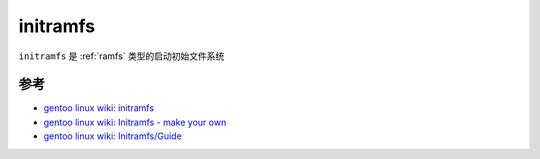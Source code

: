 .. _initramfs:

=======================
initramfs
=======================

``initramfs`` 是 :ref:`ramfs` 类型的启动初始文件系统

参考
=====

- `gentoo linux wiki: initramfs <https://wiki.gentoo.org/wiki/Initramfs>`_
- `gentoo linux wiki: Initramfs - make your own <https://wiki.gentoo.org/wiki/Initramfs_-_make_your_own>`_
- `gentoo linux wiki: Initramfs/Guide <https://wiki.gentoo.org/wiki/Initramfs/Guide>`_
